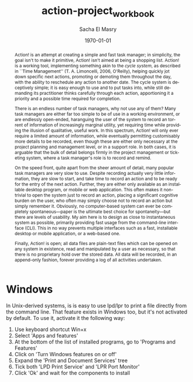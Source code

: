 #+OPTIONS: ':nil *:t -:t ::t <:t H:3 \n:nil ^:t arch:headline author:t
#+OPTIONS: broken-links:nil c:nil creator:nil d:(not "LOGBOOK") date:t e:t
#+OPTIONS: email:nil f:t inline:t num:t p:nil pri:nil prop:nil stat:t tags:t
#+OPTIONS: tasks:t tex:t timestamp:t title:t toc:t todo:t |:t
#+TITLE: action-project_workbook
#+DATE: \today
#+AUTHOR: Sacha El Masry
#+LATEX_CLASS: article
#+LATEX_CLASS_OPTIONS:
#+LATEX_HEADER:
#+LATEX_HEADER_EXTRA:
#+DESCRIPTION:
#+KEYWORDS:
#+SUBTITLE:
#+LATEX_COMPILER: pdflatex
#+EMAIL: sacha@rojoynegroclub.com
#+LANGUAGE: en
#+SELECT_TAGS: export
#+EXCLUDE_TAGS: noexport
#+CREATOR: Emacs 25.1.1 (Org mode 9.0.9)

#+BEGIN_abstract
Action! is an attempt at creating a simple and fast task manager; in simplicity,
the goal isn't to make it primitive, Action! isn't aimed at being a shopping
list. Action! is a working tool, implementing something akin to the /cycle
system/, as described in ``Time Management'' (T. A. Limoncelli, 2006, O'Reilly),
helping quickly jot down specific next actions, promoting or demoting them
throughout the day, with the ability to reschedule any action to another date.
The cycle system is deceptively simple; it is easy enough to use and to put
tasks into, while still demanding its practitioner thinks carefully through each
action, apportioning it a priority and a possible time required for completion.

There is an endless number of task managers, why not use any of them? Many task
managers are either far too simple to be of use in a working environment, or are
endlessly open-ended, haranguing the user of the system to record an torrent of
information of increasingly marginal utility, yet requiring time while providing
the illusion of qualitative, useful work. In this spectrum, Action! will only ever
require a limited amount of information, while eventually permitting
customisably more details to be recorded, even though these are either only
necessary at the project planning and management level, or in a support role. In
both cases, it is arguable that the bulk of detail belongs firmly in the project
management or ticketing system, where a task manager's role is to record and
remind.

On the speed front, quite apart from the sheer amount of detail, many popular
task managers are very slow to use. Despite recording actually very little
information, they are slow to start, and take time to record an action and to be
ready for the entry of the next action. Further, they are either only available
as an installable desktop program, or mobile or web application. This often
makes it non-trivial to open the system just to record an action, placing a
significant cognitive burden on the user, who often may simply choose not to
record an action but simply remember it. Obviously, no computer-based system can
ever be completely spontaneous---paper is the ultimate best choice for
spontaneity---but there are levels of usability. My aim here is to design as
close to instantaneous system as possible, primarily providing fast usage from
the command-line interface (CLI). This in no way prevents multiple interfaces
such as a fast, installable desktop or mobile application, or a web-based one.

Finally, Action! is open; all data files are plain-text files which can be
opened on any system in existence, read and manipulated by a user as necessary,
so that there is no proprietary hold over the stored data. All data will be
recorded, in an append-only fashion, forever providing a log of all activities
undertaken. 
#+END_abstract

* Windows

In Unix-derived systems, is is easy to use lpd/lpr to print a file directly from 
the command line. That feature exists in Windows too, but it's not activated by 
default. To use it, activate it the following way:

1. Use keyboard shortcut Win+x
2. Select 'Apps and features'
3. At the bottom of the list of installed programs, go to 'Programs and Features'
4. Click on 'Turn Windows features on or off'
5. Expand the 'Print and Document Services' tree
6. Tick both 'LPD Print Service' and 'LPR Port Monitor'
7. Click 'Ok' and wait for the components to install
